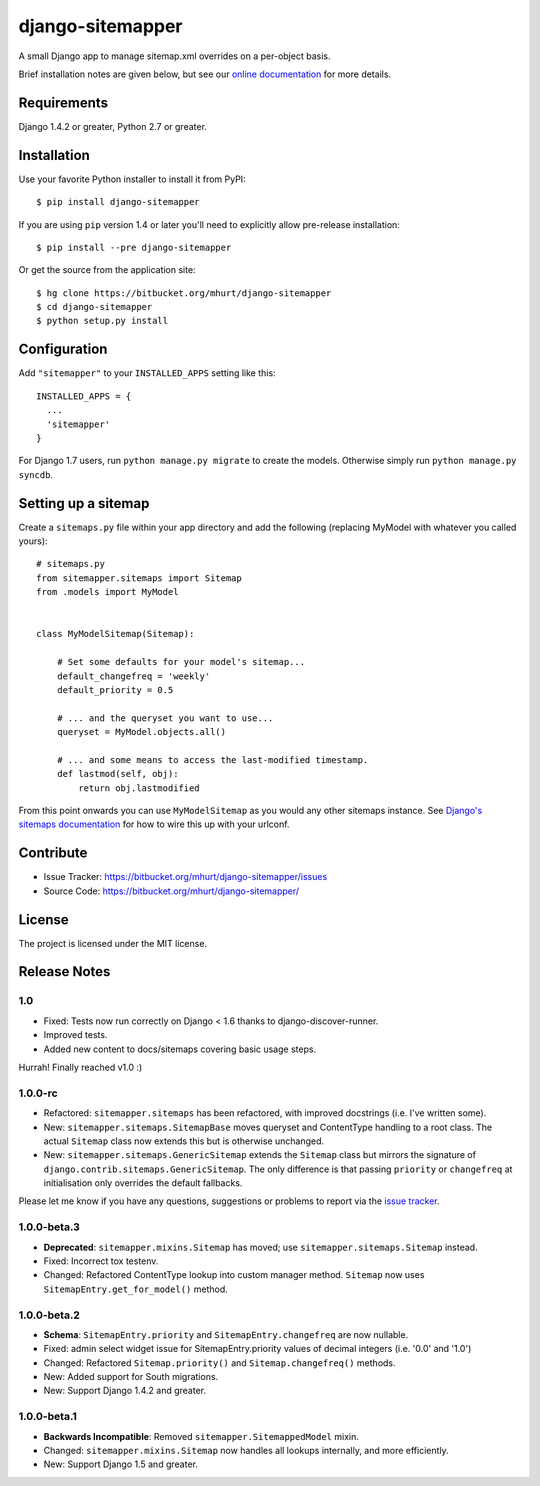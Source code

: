 django-sitemapper
=================

A small Django app to manage sitemap.xml overrides on a per-object basis.

Brief installation notes are given below, but see our
`online documentation <http://django-sitemapper.readthedocs.org/en/latest/>`_
for more details.

.. image:: https://readthedocs.org/projects/django-sitemapper/badge/?version=latest
   :target: http://django-sitemapper.readthedocs.org/en/latest/
   :alt: Documentation Status



Requirements
------------

Django 1.4.2 or greater, Python 2.7 or greater.


Installation
------------

Use your favorite Python installer to install it from PyPI::

    $ pip install django-sitemapper

If you are using ``pip`` version 1.4 or later you'll need to explicitly allow pre-release installation::

    $ pip install --pre django-sitemapper

Or get the source from the application site::

    $ hg clone https://bitbucket.org/mhurt/django-sitemapper
    $ cd django-sitemapper
    $ python setup.py install


Configuration
-------------

Add ``"sitemapper"`` to your ``INSTALLED_APPS`` setting like this::

    INSTALLED_APPS = {
      ...
      'sitemapper'
    }

For Django 1.7 users, run ``python manage.py migrate`` to create the
models. Otherwise simply run ``python manage.py syncdb``.


Setting up a sitemap
--------------------

Create a ``sitemaps.py`` file within your app directory and add the following
(replacing MyModel with whatever you called yours)::

    # sitemaps.py
    from sitemapper.sitemaps import Sitemap
    from .models import MyModel


    class MyModelSitemap(Sitemap):

        # Set some defaults for your model's sitemap...
        default_changefreq = 'weekly'
        default_priority = 0.5

        # ... and the queryset you want to use...
        queryset = MyModel.objects.all()

        # ... and some means to access the last-modified timestamp.
        def lastmod(self, obj):
            return obj.lastmodified

From this point onwards you can use ``MyModelSitemap`` as you would any other
sitemaps instance. See
`Django's sitemaps documentation <https://docs.djangoproject.com/en/dev/ref/contrib/sitemaps/>`_
for how to wire this up with your urlconf.


Contribute
----------

- Issue Tracker: https://bitbucket.org/mhurt/django-sitemapper/issues
- Source Code: https://bitbucket.org/mhurt/django-sitemapper/


License
-------

The project is licensed under the MIT license.


Release Notes
-------------

1.0
~~~

- Fixed: Tests now run correctly on Django < 1.6 thanks to django-discover-runner.

- Improved tests.

- Added new content to docs/sitemaps covering basic usage steps.

Hurrah! Finally reached v1.0 :)


1.0.0-rc
~~~~~~~~

- Refactored: ``sitemapper.sitemaps`` has been refactored, with improved docstrings (i.e. I've written some).

- New: ``sitemapper.sitemaps.SitemapBase`` moves queryset and ContentType
  handling to a root class. The actual ``Sitemap`` class now extends this but
  is otherwise unchanged.

- New: ``sitemapper.sitemaps.GenericSitemap`` extends the ``Sitemap`` class but
  mirrors the signature of ``django.contrib.sitemaps.GenericSitemap``. The only
  difference is that passing ``priority`` or ``changefreq`` at initialisation
  only overrides the default fallbacks.


Please let me know if you have any questions, suggestions or problems to report
via the
`issue tracker <https://bitbucket.org/mhurt/django-sitemapper/issues>`_.



1.0.0-beta.3
~~~~~~~~~~~~

- **Deprecated**: ``sitemapper.mixins.Sitemap`` has moved; use ``sitemapper.sitemaps.Sitemap`` instead.

- Fixed: Incorrect tox testenv.

- Changed: Refactored ContentType lookup into custom manager method. ``Sitemap`` now uses ``SitemapEntry.get_for_model()`` method.



1.0.0-beta.2
~~~~~~~~~~~~

- **Schema**: ``SitemapEntry.priority`` and ``SitemapEntry.changefreq`` are now nullable.

- Fixed: admin select widget issue for SitemapEntry.priority values of decimal integers (i.e. '0.0' and '1.0')

- Changed: Refactored ``Sitemap.priority()`` and ``Sitemap.changefreq()`` methods.

- New: Added support for South migrations.

- New: Support Django 1.4.2 and greater.



1.0.0-beta.1
~~~~~~~~~~~~

- **Backwards Incompatible**: Removed ``sitemapper.SitemappedModel`` mixin. 

- Changed: ``sitemapper.mixins.Sitemap`` now handles all lookups internally, and more efficiently.

- New: Support Django 1.5 and greater.
